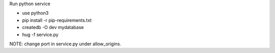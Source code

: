 Run python service

* use python3
* pip install -r pip-requirements.txt
* createdb -O dev mydatabase
* hug -f service.py


NOTE:
change port in service.py under allow_origins.

